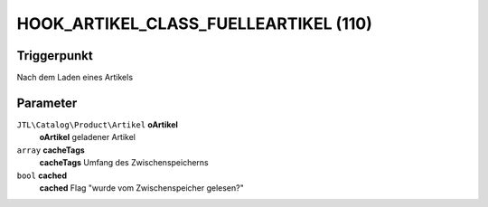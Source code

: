 HOOK_ARTIKEL_CLASS_FUELLEARTIKEL (110)
======================================

Triggerpunkt
""""""""""""

Nach dem Laden eines Artikels

Parameter
"""""""""

``JTL\Catalog\Product\Artikel`` **oArtikel**
    **oArtikel** geladener Artikel

``array`` **cacheTags**
    **cacheTags** Umfang des Zwischenspeicherns

``bool`` **cached**
    **cached** Flag "wurde vom Zwischenspeicher gelesen?"
